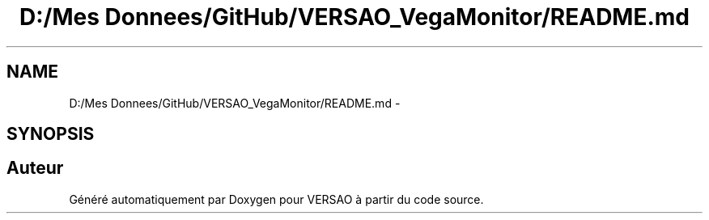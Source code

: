 .TH "D:/Mes Donnees/GitHub/VERSAO_VegaMonitor/README.md" 3 "Mercredi 3 Août 2016" "VERSAO" \" -*- nroff -*-
.ad l
.nh
.SH NAME
D:/Mes Donnees/GitHub/VERSAO_VegaMonitor/README.md \- 
.SH SYNOPSIS
.br
.PP
.SH "Auteur"
.PP 
Généré automatiquement par Doxygen pour VERSAO à partir du code source\&.
